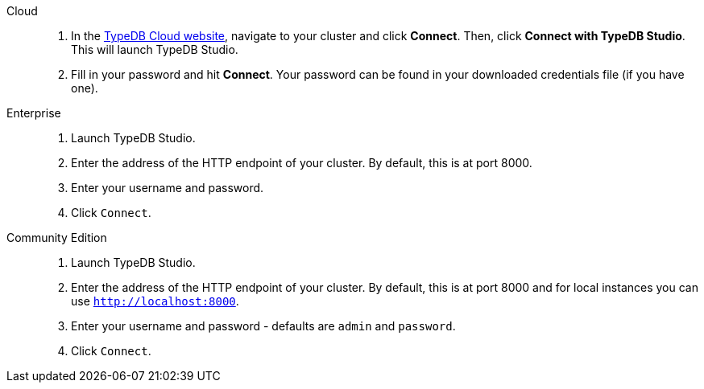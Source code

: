 // tag::connect_studio[]
[tabs]
====
Cloud::
+
--
// tag::connect_cloud_studio[]
. In the https://cloud.typedb.com[TypeDB Cloud website], navigate to your cluster and click *Connect*. Then, click *Connect with TypeDB Studio*. This will launch TypeDB Studio.
. Fill in your password and hit *Connect*. Your password can be found in your downloaded credentials file (if you have one).
// end::connect_cloud_studio[]
--

Enterprise::
+
--
// tag::connect_enterprise_studio[]
. Launch TypeDB Studio.
. Enter the address of the HTTP endpoint of your cluster. By default, this is at port 8000.
. Enter your username and password.
. Click `Connect`.
// end::connect_enterprise_studio[]
--

Community Edition::
+
--
// tag::connect_ce_studio[]
. Launch TypeDB Studio.
. Enter the address of the HTTP endpoint of your cluster. By default, this is at port 8000 and for local instances you can use `http://localhost:8000`.
. Enter your username and password - defaults are `admin` and `password`.
. Click `Connect`.
// end::connect_ce_studio[]
--
====
// end::connect_studio[] 